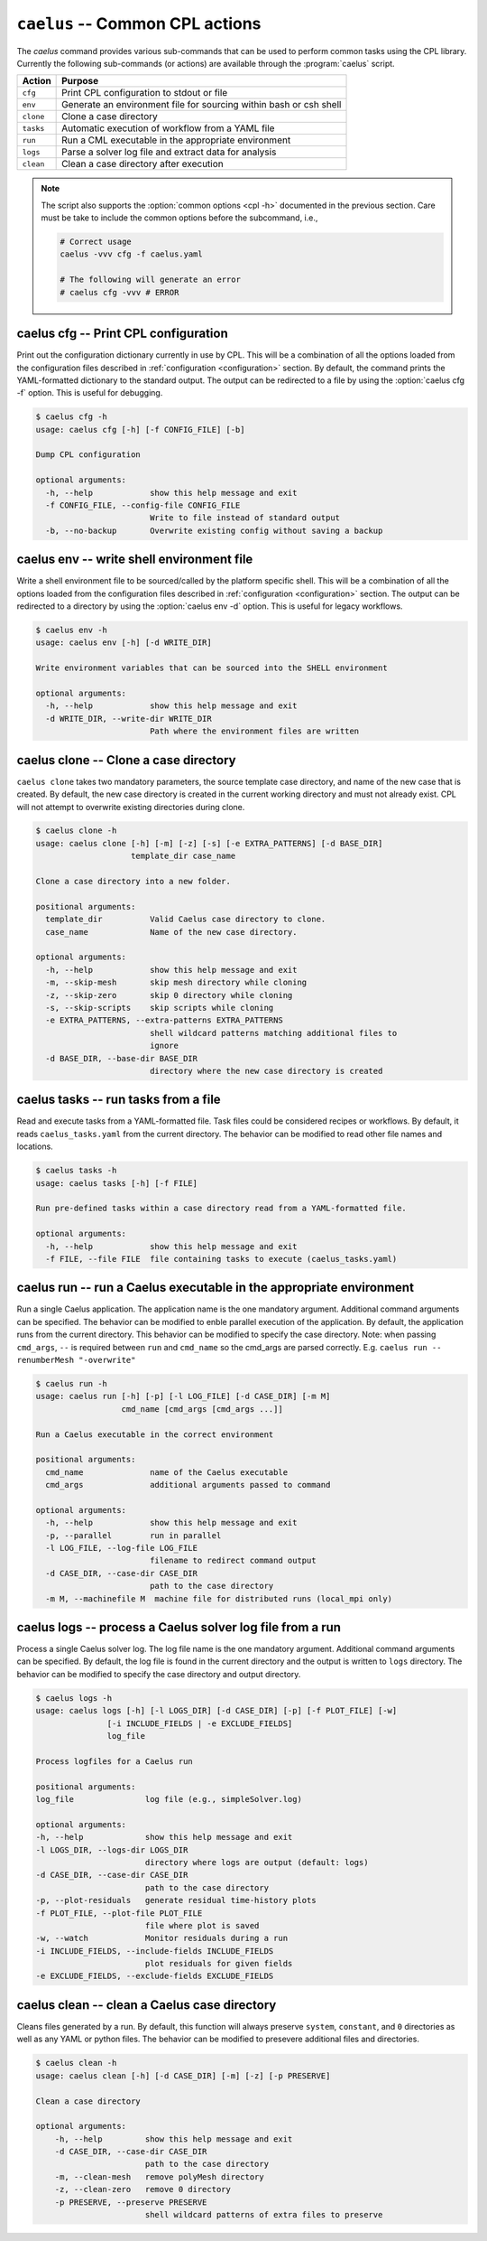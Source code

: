 .. _cli_apps_caelus:

``caelus`` -- Common CPL actions
================================

.. versionadded:: 0.0.2

.. program:: caelus

The `caelus` command provides various sub-commands that can be used to perform
common tasks using the CPL library. Currently the following sub-commands (or
actions) are available through the :program:`caelus` script.

=========== ==================================================================
Action      Purpose
=========== ==================================================================
``cfg``     Print CPL configuration to stdout or file
``env``     Generate an environment file for sourcing within bash or csh shell
``clone``   Clone a case directory
``tasks``   Automatic execution of workflow from a YAML file
``run``     Run a CML executable in the appropriate environment
``logs``    Parse a solver log file and extract data for analysis
``clean``   Clean a case directory after execution
=========== ==================================================================

.. note::

   The script also supports the :option:`common options <cpl -h>` documented in
   the previous section. Care must be take to include the common options before
   the subcommand, i.e.,

   .. code-block:: bash

      # Correct usage
      caelus -vvv cfg -f caelus.yaml

      # The following will generate an error
      # caelus cfg -vvv # ERROR

caelus cfg -- Print CPL configuration
-------------------------------------

Print out the configuration dictionary currently in use by CPL. This will be a
combination of all the options loaded from the configuration files described in
:ref:`configuration <configuration>` section. By default, the command prints
the YAML-formatted dictionary to the standard output. The output can be
redirected to a file by using the :option:`caelus cfg -f` option. This is useful
for debugging.

.. program:: caelus cfg

.. code-block:: bash

   $ caelus cfg -h
   usage: caelus cfg [-h] [-f CONFIG_FILE] [-b]

   Dump CPL configuration

   optional arguments:
     -h, --help            show this help message and exit
     -f CONFIG_FILE, --config-file CONFIG_FILE
                           Write to file instead of standard output
     -b, --no-backup       Overwrite existing config without saving a backup

.. option:: -f output_file, --config-file output_file

   Save the current CPL configuration to the ``output_file`` instead of printing
   to standard output.

.. option:: -b, --no-backup

   By default, when using the :option:`caelus cfg -f` CPL will create a backup
   of any existing configuration file before writing a new file. This option
   overrides the behavior and will not create backups of existing configurations
   before overwriting the file.

caelus env -- write shell environment file
------------------------------------------

Write a shell environment file to be sourced/called by the platform specific
shell. This will be a combination of all the options loaded from the
configuration files described in :ref:`configuration <configuration>` section. 
The output can be redirected to a directory by using the :option:`caelus env -d` option.
This is useful for legacy workflows.

.. program:: caelus env

.. code-block:: bash

   $ caelus env -h
   usage: caelus env [-h] [-d WRITE_DIR]

   Write environment variables that can be sourced into the SHELL environment

   optional arguments:
     -h, --help            show this help message and exit
     -d WRITE_DIR, --write-dir WRITE_DIR
                           Path where the environment files are written

.. option:: -d write_dir, --write_dir write_dir

    Save the environment file to the ``write_dir`` instead of the current working
    directory

caelus clone -- Clone a case directory
--------------------------------------

.. program:: caelus clone

``caelus clone`` takes two mandatory parameters, the source template case
directory, and name of the new case that is created. By default, the new case
directory is created in the current working directory and must not already
exist. CPL will not attempt to overwrite existing directories during clone.

.. code-block:: bash

   $ caelus clone -h
   usage: caelus clone [-h] [-m] [-z] [-s] [-e EXTRA_PATTERNS] [-d BASE_DIR]
                       template_dir case_name

   Clone a case directory into a new folder.

   positional arguments:
     template_dir          Valid Caelus case directory to clone.
     case_name             Name of the new case directory.

   optional arguments:
     -h, --help            show this help message and exit
     -m, --skip-mesh       skip mesh directory while cloning
     -z, --skip-zero       skip 0 directory while cloning
     -s, --skip-scripts    skip scripts while cloning
     -e EXTRA_PATTERNS, --extra-patterns EXTRA_PATTERNS
                           shell wildcard patterns matching additional files to
                           ignore
     -d BASE_DIR, --base-dir BASE_DIR
                           directory where the new case directory is created


.. option:: -m, --skip-mesh

   Do not copy the :file:`constant/polyMesh` directory when cloning. The default
   behavior is to copy the mesh along with the case directory.

.. option:: -z, --skip-zero

   Do not copy the :file:`0` directory during clone. The default behavior copies
   time ``t=0`` directory.

.. option:: -s, --skip-scripts

   Do not copy any python or YAML scripts during clone.

.. option:: -e pattern, --extra-patterns pattern

   A shell-wildcard pattern used to skip additional files that might exist in
   the source directory that must be skipped while cloning the case directory.
   This option can be repeated multiple times to provide more than one pattern.

   .. code-block:: bash

      # Skip all bash files and text files in the source directory
      caelus clone -e "*.sh" -e "*.txt" old_case_dir new_case_dir

.. option:: -d basedir, --base-dir basedir

   By default, the new case directory is created in the current working
   directory. This option allows the user to modify the behavior and create the
   new case in a different location. Useful for use within scripts.

.. _cli_apps_caelus_tasks:

caelus tasks -- run tasks from a file
-------------------------------------

Read and execute tasks from a YAML-formatted file. Task files could be considered
recipes or workflows. By default, it reads ``caelus_tasks.yaml`` from the current
directory. The behavior can be modified to read other file names and locations.

.. program:: caelus tasks

.. code-block:: bash

   $ caelus tasks -h
   usage: caelus tasks [-h] [-f FILE]

   Run pre-defined tasks within a case directory read from a YAML-formatted file.

   optional arguments:
     -h, --help            show this help message and exit
     -f FILE, --file FILE  file containing tasks to execute (caelus_tasks.yaml)

.. option:: -f task_file, --file task_file

   Execute the task file named ``task_file`` instead of caelus_tasks.yaml in current
   working directory

caelus run -- run a Caelus executable in the appropriate environment
--------------------------------------------------------------------

Run a single Caelus application. The application name is the one mandatory argument.
Additional command arguments can be specified. The behavior can be modified to enble
parallel execution of the application. By default, the application runs from the
current directory. This behavior can be modified to specify the case directory. Note:
when passing ``cmd_args``, ``--`` is required between ``run`` and ``cmd_name`` so the
cmd_args are parsed correctly. E.g. ``caelus run -- renumberMesh "-overwrite"``

.. program:: caelus run

.. code-block:: bash

   $ caelus run -h
   usage: caelus run [-h] [-p] [-l LOG_FILE] [-d CASE_DIR] [-m M]
                     cmd_name [cmd_args [cmd_args ...]]

   Run a Caelus executable in the correct environment

   positional arguments:
     cmd_name              name of the Caelus executable
     cmd_args              additional arguments passed to command

   optional arguments:
     -h, --help            show this help message and exit
     -p, --parallel        run in parallel
     -l LOG_FILE, --log-file LOG_FILE
                           filename to redirect command output
     -d CASE_DIR, --case-dir CASE_DIR
                           path to the case directory
     -m M, --machinefile M  machine file for distributed runs (local_mpi only)

.. option:: -p, --parallel

   Run the executable in parallel

.. option:: -m, --machinefile

   File containing nodes used for a distributed MPI run. This option is ignored
   if :confval:`job_scheduler <caelus.cpl.system.job_scheduler>` is not
   ``local_mpi``. This option has no effect if the parallel option is not used.

.. option:: -l log_file, --log-file log_file

   By default, a log file named ``<application>.log`` is created. This option allows
   the user to modify the behavior and create a differently named log file.

.. option:: -d casedir, --case-dir casedir

   By default, executables run from the current working directory. This option
   allows the user to modify the behavior and specify the path to the case
   directory.

caelus logs -- process a Caelus solver log file from a run
----------------------------------------------------------

Process a single Caelus solver log. The log file name is the one mandatory
argument. Additional command arguments can be specified. By default, the log
file is found in the current directory and the output is written to ``logs``
directory. The behavior can be modified to specify the case directory and output
directory.

.. program:: caelus logs

.. code-block:: bash

   $ caelus logs -h
   usage: caelus logs [-h] [-l LOGS_DIR] [-d CASE_DIR] [-p] [-f PLOT_FILE] [-w]
                  [-i INCLUDE_FIELDS | -e EXCLUDE_FIELDS]
                  log_file

   Process logfiles for a Caelus run

   positional arguments:
   log_file               log file (e.g., simpleSolver.log)

   optional arguments:
   -h, --help             show this help message and exit
   -l LOGS_DIR, --logs-dir LOGS_DIR
                          directory where logs are output (default: logs)
   -d CASE_DIR, --case-dir CASE_DIR
                          path to the case directory
   -p, --plot-residuals   generate residual time-history plots
   -f PLOT_FILE, --plot-file PLOT_FILE
                          file where plot is saved
   -w, --watch            Monitor residuals during a run
   -i INCLUDE_FIELDS, --include-fields INCLUDE_FIELDS
                          plot residuals for given fields
   -e EXCLUDE_FIELDS, --exclude-fields EXCLUDE_FIELDS

.. option:: -l logs_dir, --logs-dir logs_dir

   By default, the log files are output to ``logs``. This option allows
   the user to modify the behavior and create a differently named log file
   output directory.

.. option:: -d, case_dir, --case-dir case_dir

   By default, the log file is found in the current working directory. This
   option allows the user to specify the path to the case directory where the
   log file exists.

.. option:: -p, --plot-residuals

   This option allows the user to plot and save the residuals to an image file.

.. option:: -f plot_file, --plot-file plot_file

   By default, plots are saved to ``residuals.png`` in the current
   working directory. This option allows the user to modify the behavior
   and specify a differently named plot file.

.. option:: -w, --watch

   This option allows the user to dynamically monitor residuals for a log file
   from a currently run.

.. option:: -i include_fields, --include-fields include_fields

   By default, all field equation residuals are plotted. This option can be
   used to only include specific fields in residual plot. Multiple fields
   can be provided to this option. For example,

   .. code-block:: bash

      # Plot pressure and momentum residuals from simpleSolver case log
      caelus logs -p -i "p Ux Uy Uz" simpleSolver.log

.. option:: -e exclude_fields, --exclude-patterns exclude fields

   By default, all field equation residuals are plotted. This option can be
   used to exclude specific fields in residual plot. Multiple fields
   be provided to this option. For example,

   .. code-block:: bash

      # Exclude TKE and omega residuals from simpleSolver case log
      caelus logs -p -e "k epsilon" simpleSolver.log

caelus clean -- clean a Caelus case directory
---------------------------------------------

Cleans files generated by a run. By default, this function will always
preserve ``system``, ``constant``, and ``0`` directories as well as any
YAML or python files. The behavior can be modified to presevere
additional files and directories.

.. program:: caelus clean

.. code-block:: bash

   $ caelus clean -h
   usage: caelus clean [-h] [-d CASE_DIR] [-m] [-z] [-p PRESERVE]

   Clean a case directory

   optional arguments:
       -h, --help         show this help message and exit
       -d CASE_DIR, --case-dir CASE_DIR
                          path to the case directory
       -m, --clean-mesh   remove polyMesh directory
       -z, --clean-zero   remove 0 directory
       -p PRESERVE, --preserve PRESERVE
                          shell wildcard patterns of extra files to preserve

.. option:: -d, case_dir, --case-dir case_dir

   By default, the case directory is the current working directory. This
   option allows the user to specify the path to the case directory.

.. option:: -m, --clean-mesh

   By default, the ``polyMesh`` directory is not removed. This option allows
   the user to modify the behavior and remove the ``polyMesh`` directory.

.. option:: -z, --clean-zero

   By default, the ``0`` files are not cleaned. This option allows
   the user to modify the behavior and remove the ``0`` directory.

.. option:: -p preserve_pattern, --preserve preserve_pattern

   A shell-wildcard patterns of files or directories that will not
   be cleaned.
